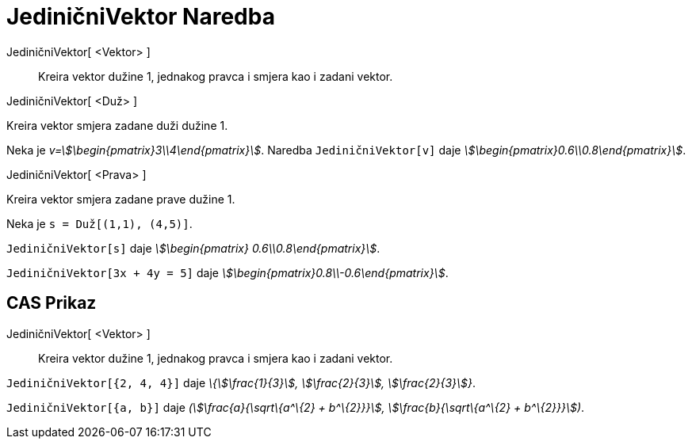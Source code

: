 = JediničniVektor Naredba
:page-en: commands/UnitVector
ifdef::env-github[:imagesdir: /bs/modules/ROOT/assets/images]

JediničniVektor[ <Vektor> ]::
  Kreira vektor dužine 1, jednakog pravca i smjera kao i zadani vektor.

JediničniVektor[ <Duž> ]

Kreira vektor smjera zadane duži dužine 1.

[EXAMPLE]
====

Neka je _v=stem:[\begin{pmatrix}3\\4\end{pmatrix}]_. Naredba `++JediničniVektor[v]++` daje
_stem:[\begin{pmatrix}0.6\\0.8\end{pmatrix}]_.

====

JediničniVektor[ <Prava> ]

Kreira vektor smjera zadane prave dužine 1.

[EXAMPLE]
====

Neka je `++s = Duž[(1,1), (4,5)]++`.

`++JediničniVektor[s]++` daje _stem:[\begin{pmatrix} 0.6\\0.8\end{pmatrix}]_.

====

[EXAMPLE]
====

`++JediničniVektor[3x + 4y = 5]++` daje _stem:[\begin{pmatrix}0.8\\-0.6\end{pmatrix}]_.

====

== CAS Prikaz

JediničniVektor[ <Vektor> ]::
  Kreira vektor dužine 1, jednakog pravca i smjera kao i zadani vektor.

[EXAMPLE]
====

`++JediničniVektor[{2, 4, 4}]++` daje _\{stem:[\frac{1}{3}], stem:[\frac{2}{3}], stem:[\frac{2}{3}]}_.

====

[EXAMPLE]
====

`++JediničniVektor[{a, b}]++` daje _(stem:[\frac{a}{\sqrt\{a^\{2} + b^\{2}}}], stem:[\frac{b}{\sqrt\{a^\{2} +
b^\{2}}}])_.

====

